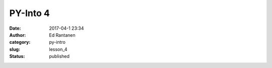 PY-Into 4
#########
:date: 2017-04-1 23:34
:author: Ed Rantanen
:category: py-intro
:slug: lesson_4
:status: published

.. raw:: html

    <embed>
       <br>
    </embed>


